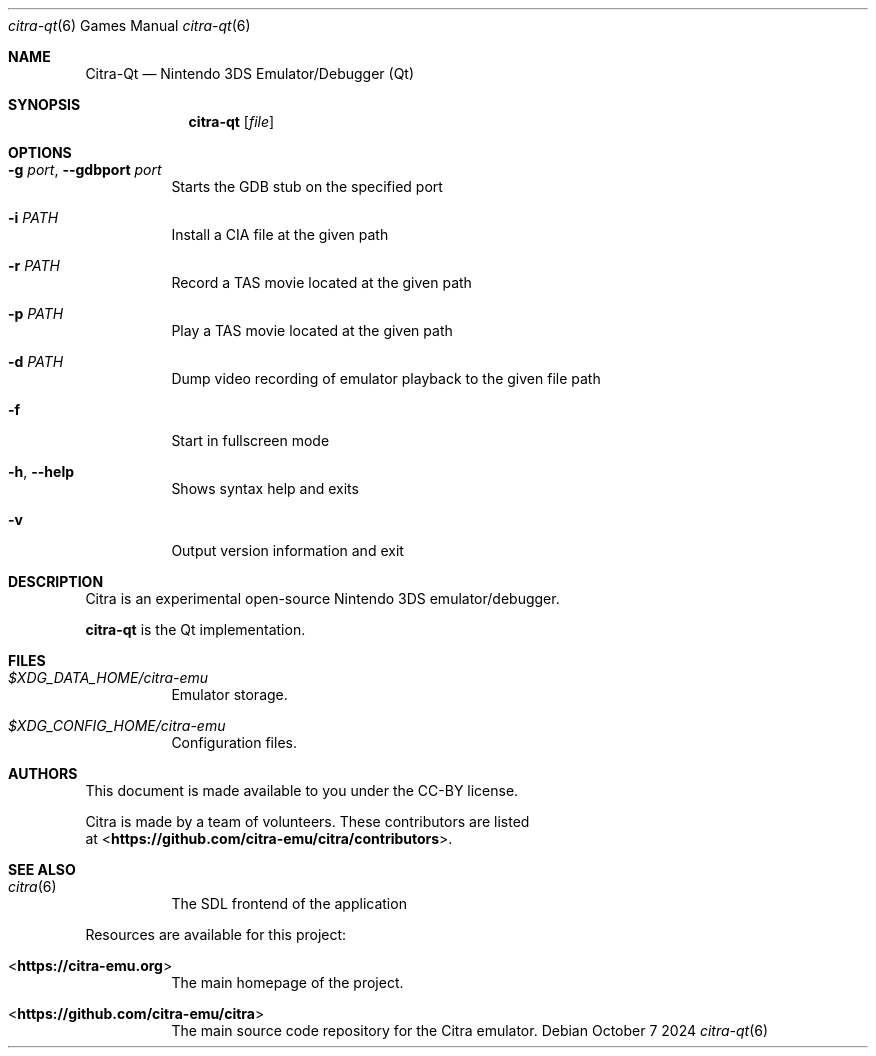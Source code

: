 .Dd October 7 2024
.Dt citra-qt 6
.Os
.Sh NAME
.Nm Citra-Qt
.Nd Nintendo 3DS Emulator/Debugger (Qt)
.Sh SYNOPSIS
.Nm citra-qt
.Op Ar file
.Sh OPTIONS
.Bl -tag -width Ds
.It Fl g Ar port , Fl Fl gdbport Ar port
Starts the GDB stub on the specified port
.It Fl i Ar PATH
Install a CIA file at the given path
.It Fl r Ar PATH
Record a TAS movie located at the given path
.It Fl p Ar PATH
Play a TAS movie located at the given path
.It Fl d Ar PATH
Dump video recording of emulator playback to the given file path
.It Fl f
Start in fullscreen mode
.It Fl h , Fl Fl help
Shows syntax help and exits
.It Fl v
Output version information and exit
.Sh DESCRIPTION
Citra is an experimental open-source Nintendo 3DS emulator/debugger.
.Pp
.Nm citra-qt
is the Qt implementation.
.Sh FILES
.Bl -tag -width Ds
.It Pa $XDG_DATA_HOME/citra-emu
Emulator storage.
.It Pa $XDG_CONFIG_HOME/citra-emu
Configuration files.
.El
.Sh AUTHORS
This document is made available to you under the CC-BY license.
.Pp
Citra is made by a team of volunteers. These contributors are listed
 at <\fBhttps://github.com/citra-emu/citra/contributors\fR>.
.Pp
.Sh SEE ALSO
.Bl -tag -width Ds
.It Xr citra 6
The SDL frontend of the application
.El
.Pp
Resources are available for this project:
.Bl -tag -width Ds
.It <\fBhttps://citra-emu.org\fR>
The main homepage of the project.
.It <\fBhttps://github.com/citra-emu/citra\fR>
The main source code repository for the Citra emulator.
.Pp
